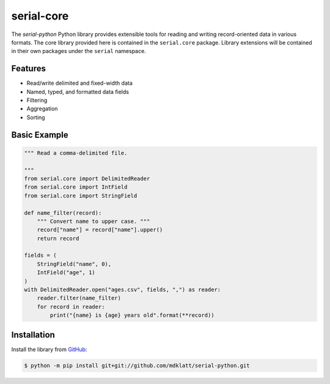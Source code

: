 ###########
serial-core
###########

|python3.8|
|python3.9|
|python3.10|
|python3.11|
|release|
|license|
|tests|

The *serial-python* Python library provides extensible tools for reading and
writing record-oriented data in various formats. The core library provided here
is contained in the ``serial.core`` package. Library extensions will be
contained in their own packages under the ``serial`` namespace.


========
Features
========

- Read/write delimited and fixed-width data
- Named, typed, and formatted data fields
- Filtering
- Aggregation
- Sorting


=============
Basic Example
=============

.. code-block:: python

    """ Read a comma-delimited file.

    """
    from serial.core import DelimitedReader
    from serial.core import IntField
    from serial.core import StringField

    def name_filter(record):
        """ Convert name to upper case. """
        record["name"] = record["name"].upper()
        return record

    fields = (
        StringField("name", 0),
        IntField("age", 1)
    )
    with DelimitedReader.open("ages.csv", fields, ",") as reader:
        reader.filter(name_filter)
        for record in reader:
            print("{name} is {age} years old".format(**record))


============
Installation
============

Install the library from `GitHub`_:

.. code-block:: console

    $ python -m pip install git+git://github.com/mdklatt/serial-python.git


.. |python3.8| image:: https://img.shields.io/static/v1?label=python&message=3.8&color=informational
    :alt: Python 3.8
.. |python3.9| image:: https://img.shields.io/static/v1?label=python&message=3.9&color=informational
    :alt: Python 3.9
.. |python3.10| image:: https://img.shields.io/static/v1?label=python&message=3.10&color=informational
    :alt: Python 3.10
.. |python3.11| image:: https://img.shields.io/static/v1?label=python&message=3.11&color=informational
    :alt: Python 3.11
.. |release| image:: https://img.shields.io/github/v/release/mdklatt/serial-python?sort=semver
    :alt: GitHub release (latest SemVer)
.. |license| image:: https://img.shields.io/github/license/mdklatt/serial-python
    :alt: MIT License
    :target: `MIT License`_
.. |tests| image:: https://github.com/mdklatt/serial-python/actions/workflows/tests.yml/badge.svg
    :alt: CI Tests
    :target: `GitHub Actions`_


.. _GitHub: https://github.com/mdklatt/serial-python
.. _MIT License: https://choosealicense.com/licenses/mit
.. _GitHub Actions: https://github.com/mdklatt/httpexec/actions/workflows/tests.yml
